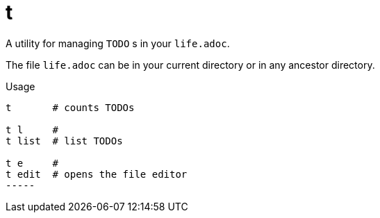= t

A utility for managing `TODO` s in your `life.adoc`.

The file `life.adoc` can be in your current directory or in any ancestor directory.

.Usage
------
t       # counts TODOs

t l     #
t list  # list TODOs

t e     # 
t edit  # opens the file editor
-----
